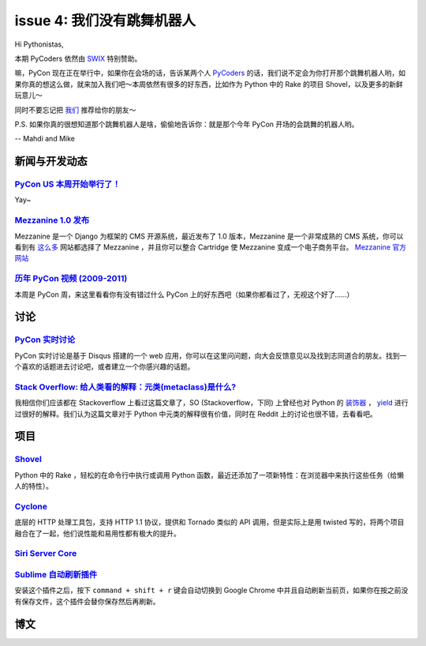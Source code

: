 issue 4: 我们没有跳舞机器人
===========================

Hi Pythonistas,

本期 PyCoders 依然由 `SWIX <http://swixhq.com/>`_ 特别赞助。

嘛，PyCon 现在正在举行中，如果你在会场的话，告诉某两个人 `PyCoders <http://pycoders.com/>`_ 的话，我们说不定会为你打开那个跳舞机器人哟，如果你真的想这么做，就来加入我们吧～本周依然有很多的好东西，比如作为 Python 中的 Rake 的项目 Shovel，以及更多的新鲜玩意儿～

同时不要忘记把 `我们 <https://twitter.com/#!/pycoders>`_ 推荐给你的朋友～

P.S. 如果你真的很想知道那个跳舞机器人是啥，偷偷地告诉你：就是那个今年 PyCon 开场的会跳舞的机器人哟。

--
Mahdi and Mike 

新闻与开发动态
--------------

`PyCon US 本周开始举行了！ <https://us.pycon.org/2012/>`_
^^^^^^^^^^^^^^^^^^^^^^^^^^^^^^^^^^^^^^^^^^^^^^^^^^^^^^^^^

Yay~

`Mezzanine 1.0 发布 <https://groups.google.com/forum/?fromgroups#!topic/django-users/x5hBMZe28ps>`_
^^^^^^^^^^^^^^^^^^^^^^^^^^^^^^^^^^^^^^^^^^^^^^^^^^^^^^^^^^^^^^^^^^^^^^^^^^^^^^^^^^^^^^^^^^^^^^^^^^^

Mezzanine 是一个 Django 为框架的 CMS 开源系统，最近发布了 1.0 版本，Mezzanine 是一个非常成熟的 CMS 系统，你可以看到有 `这么多 <http://mezzanine.readthedocs.org/en/latest/overview.html#sites-using-mezzanine>`_ 网站都选择了 Mezzanine ，并且你可以整合 Cartridge 使 Mezzanine 变成一个电子商务平台。 `Mezzanine 官方网站 <http://mezzanine.jupo.org/>`_

`历年 PyCon 视频 (2009-2011) <http://blip.tv/pycon-us-videos-2009-2010-2011>`_
^^^^^^^^^^^^^^^^^^^^^^^^^^^^^^^^^^^^^^^^^^^^^^^^^^^^^^^^^^^^^^^^^^^^^^^^^^^^^^
本周是 PyCon 周，来这里看看你有没有错过什么 PyCon 上的好东西吧（如果你都看过了，无视这个好了……）

讨论
----

`PyCon 实时讨论 <https://pycon.disqus.com/>`_
^^^^^^^^^^^^^^^^^^^^^^^^^^^^^^^^^^^^^^^^^^^^^

PyCon 实时讨论是基于 Disqus 搭建的一个 web 应用，你可以在这里问问题，向大会反馈意见以及找到志同道合的朋友。找到一个喜欢的话题进去讨论吧，或者建立一个你感兴趣的话题。

`Stack Overflow: 给人类看的解释：元类(metaclass)是什么? <http://www.reddit.com/r/Python/comments/qkg58/so_what_is_a_metaclass_for_humans/>`_
^^^^^^^^^^^^^^^^^^^^^^^^^^^^^^^^^^^^^^^^^^^^^^^^^^^^^^^^^^^^^^^^^^^^^^^^^^^^^^^^^^^^^^^^^^^^^^^^^^^^^^^^^^^^^^^^^^^^^^^^^^^^^^^^^

我相信你们应该都在 Stackoverflow 上看过这篇文章了，SO (Stackoverflow，下同) 上曾经也对 Python 的 `装饰器 <http://stackoverflow.com/questions/739654/understanding-python-decorators/1594484#1594484>`_ ， `yield <http://stackoverflow.com/questions/231767/the-python-yield-keyword-explained/231855#231855>`_ 进行过很好的解释。我们认为这篇文章对于 Python 中元类的解释很有价值，同时在 Reddit 上的讨论也很不错，去看看吧。

项目
----

`Shovel <https://github.com/seomoz/shovel>`_
^^^^^^^^^^^^^^^^^^^^^^^^^^^^^^^^^^^^^^^^^^^^

Python 中的 Rake ，轻松的在命令行中执行或调用 Python 函数，最近还添加了一项新特性：在浏览器中来执行这些任务（给懒人的特性）。

`Cyclone <http://cyclone.io/>`_
^^^^^^^^^^^^^^^^^^^^^^^^^^^^^^^

底层的 HTTP 处理工具包，支持 HTTP 1.1 协议，提供和 Tornado 类似的 API 调用，但是实际上是用 twisted 写的，将两个项目融合在了一起，他们说性能和易用性都有极大的提升。

`Siri Server Core <https://github.com/Eichhoernchen/SiriServerCore>`_
^^^^^^^^^^^^^^^^^^^^^^^^^^^^^^^^^^^^^^^^^^^^^^^^^^^^^^^^^^^^^^^^^^^^^

`Sublime 自动刷新插件 <https://github.com/gcollazo/BrowserRefresh-Sublime>`_
^^^^^^^^^^^^^^^^^^^^^^^^^^^^^^^^^^^^^^^^^^^^^^^^^^^^^^^^^^^^^^^^^^^^^^^^^^^^
安装这个插件之后，按下 ``command + shift + r`` 键会自动切换到 Google Chrome 中并且自动刷新当前页，如果你在按之前没有保存文件，这个插件会替你保存然后再刷新。

博文
----




